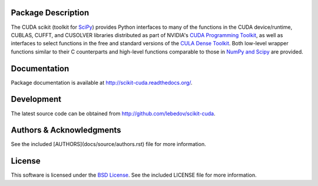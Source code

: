 .. -*- rst -*-

..  image:: https://raw.githubusercontent.com/lebedov/scikit-cuda/master/docs/source/_static/logo.png
   :alt: scikits.cuda

Package Description
-------------------
The CUDA scikit (toolkit for `SciPy <http://www.scipy.org/>`_) provides Python 
interfaces to many of the functions in the CUDA device/runtime, CUBLAS, CUFFT, 
and CUSOLVER libraries distributed as part of NVIDIA's `CUDA Programming Toolkit
<http://www.nvidia.com/cuda/>`_, as well as interfaces to select functions in 
the free and
standard versions of the `CULA Dense Toolkit <http://www.culatools.com/dense>`_.  
Both low-level wrapper functions similar to their C counterparts and high-level 
functions comparable to those in `NumPy and Scipy <http://www.scipy.org>`_ are 
provided.

.. image:: https://zenodo.org/badge/doi/10.5281/zenodo.17700.svg
    :target: http://dx.doi.org/10.5281/zenodo.17700
    :alt: 0.5.0b2
.. image:: https://img.shields.io/pypi/v/scikits.cuda.svg
    :target: https://pypi.python.org/pypi/scikits.cuda
    :alt: Latest Version
.. image:: https://img.shields.io/pypi/dm/scikits.cuda.svg
    :target: https://pypi.python.org/pypi/scikits.cuda
    :alt: Downloads
.. image:: http://prime4commit.com/projects/102.svg
    :target: http://prime4commit.com/projects/102
    :alt: Support the project

Documentation
-------------
Package documentation is available at
`<http://scikit-cuda.readthedocs.org/>`_.

Development
-----------
The latest source code can be obtained from
`<http://github.com/lebedov/scikit-cuda>`_.

Authors & Acknowledgments
-------------------------
See the included [AUTHORS](docs/source/authors.rst) file for more information.

License
-------
This software is licensed under the 
`BSD License <http://www.opensource.org/licenses/bsd-license.php>`_.
See the included LICENSE file for more information.
